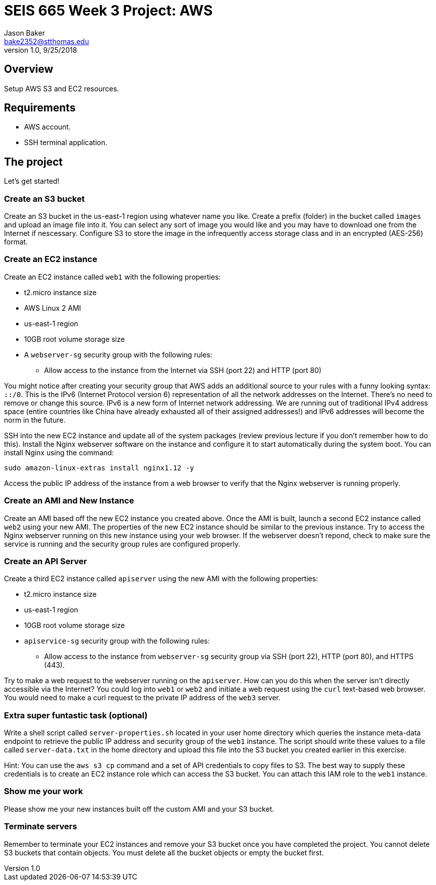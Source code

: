 :doctype: article
:blank: pass:[ +]

:sectnums!:

= SEIS 665 Week 3 Project: AWS
Jason Baker <bake2352@stthomas.edu>
1.0, 9/25/2018

== Overview
Setup AWS S3 and EC2 resources.

== Requirements

  * AWS account.
  * SSH terminal application.


== The project

Let's get started!

=== Create an S3 bucket

Create an S3 bucket in the us-east-1 region using whatever name you like. Create a prefix (folder) in the bucket called `images` and upload an image file into it. You can select any sort of image you would like and you may have to download one from the Internet if nescessary. Configure S3 to store the image in the infrequently access storage class and in an encrypted (AES-256) format.


=== Create an EC2 instance

Create an EC2 instance called `web1` with the following properties:

* t2.micro instance size
* AWS Linux 2 AMI
* us-east-1 region
* 10GB root volume storage size
* A `webserver-sg` security group with the following rules:

** Allow access to the instance from the Internet via SSH (port 22) and HTTP (port 80)

You might notice after creating your security group that AWS adds an additional source to your rules with a funny looking syntax: `::/0`. This is the IPv6 (Internet Protocol version 6) representation of all the network addresses on the Internet. There's no need to remove or change this source. IPv6 is a new form of Internet network addressing. We are running out of traditional IPv4 address space (entire countries like China have already exhausted all of their assigned addresses!) and IPv6 addresses will become the norm in the future.

SSH into the new EC2 instance and update all of the system packages (review previous lecture if you don't remember how to do this). Install the Nginx webserver software on the instance and configure it to start automatically during the system boot. You can install Nginx using the command:

 sudo amazon-linux-extras install nginx1.12 -y
 
Access the public IP address of the instance from a web browser to verify that the Nginx webserver is running properly.

=== Create an AMI and New Instance

Create an AMI based off the new EC2 instance you created above. Once the AMI is built, launch a second EC2 instance called `web2` using your new AMI. The properties of the new EC2 instance should be similar to the previous instance. Try to access the Nginx webserver running on this new instance using your web browser. If the webserver doesn't repond, check to make sure the service is running and the security group rules are configured properly.

=== Create an API Server

Create a third EC2 instance called `apiserver` using the new AMI with the following properties: 

* t2.micro instance size
* us-east-1 region
* 10GB root volume storage size
* `apiservice-sg` security group with the following rules:

** Allow access to the instance from `webserver-sg` security group via SSH (port 22), HTTP (port 80), and HTTPS (443).

Try to make a web request to the webserver running on the `apiserver`. How can you do this when the server isn't directly accessible via the Internet? You could log into `web1` or `web2` and initiate a web request using the `curl` text-based web browser. You would need to make a curl request to the private IP address of the `web3` server.

=== Extra super funtastic task (optional)

Write a shell script called `server-properties.sh` located in your user home directory which queries the instance meta-data endpoint to retrieve the public IP address and security group of the `web1` instance. The script should write these values to a file called `server-data.txt` in the home directory and upload this file into the S3 bucket you created earlier in this exercise.

Hint: You can use the `aws s3 cp` command and a set of API credentials to copy files to S3. The best way to supply these credentials is to create an EC2 instance role which can access the S3 bucket. You can attach this IAM role to the `web1` instance.


=== Show me your work

Please show me your new instances built off the custom AMI and your S3 bucket.

=== Terminate servers

Remember to terminate your EC2 instances and remove your S3 bucket once you have completed the project. You cannot delete S3 buckets that contain objects. You must delete all the bucket objects or empty the bucket first.
